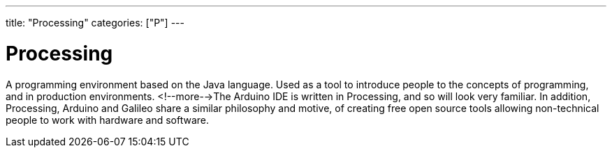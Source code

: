 ---
title: "Processing"
categories: ["P"]
---

= Processing

A programming environment based on the Java language. Used as a tool to introduce people to the concepts of programming, and in production environments. <!--more-->The Arduino IDE is written in Processing, and so will look very familiar. In addition, Processing, Arduino and Galileo share a similar philosophy and motive, of creating free open source tools allowing non-technical people to work with hardware and software.
